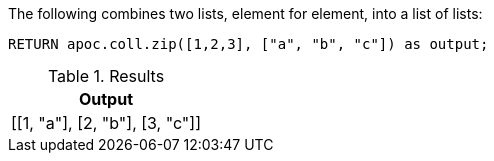 The following combines two lists, element for element, into a list of lists:

[source,cypher]
----
RETURN apoc.coll.zip([1,2,3], ["a", "b", "c"]) as output;
----

.Results
[opts="header",cols="1"]
|===
| Output
| [[1, "a"], [2, "b"], [3, "c"]]
|===